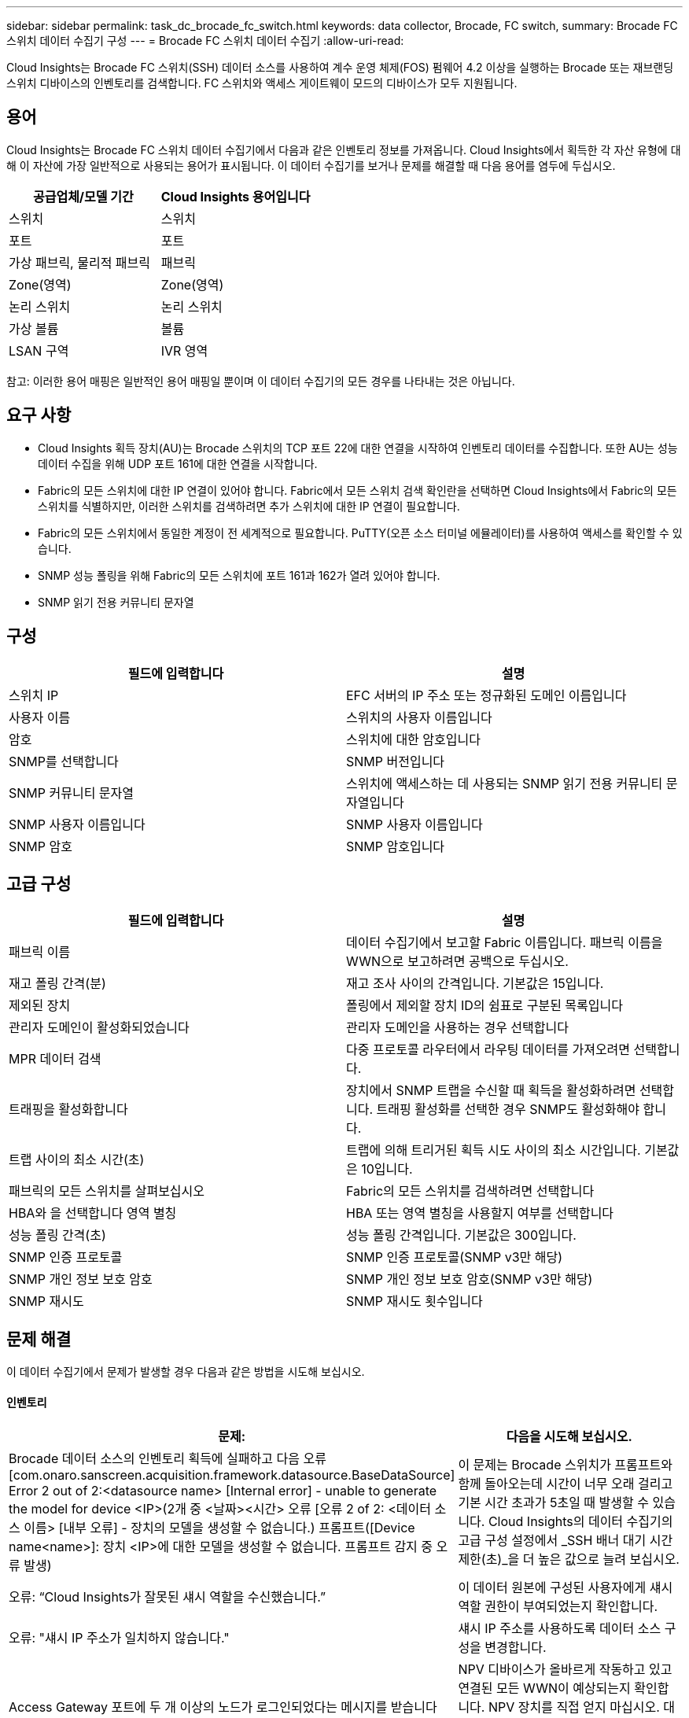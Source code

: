 ---
sidebar: sidebar 
permalink: task_dc_brocade_fc_switch.html 
keywords: data collector, Brocade, FC switch, 
summary: Brocade FC 스위치 데이터 수집기 구성 
---
= Brocade FC 스위치 데이터 수집기
:allow-uri-read: 


[role="lead"]
Cloud Insights는 Brocade FC 스위치(SSH) 데이터 소스를 사용하여 계수 운영 체제(FOS) 펌웨어 4.2 이상을 실행하는 Brocade 또는 재브랜딩 스위치 디바이스의 인벤토리를 검색합니다. FC 스위치와 액세스 게이트웨이 모드의 디바이스가 모두 지원됩니다.



== 용어

Cloud Insights는 Brocade FC 스위치 데이터 수집기에서 다음과 같은 인벤토리 정보를 가져옵니다. Cloud Insights에서 획득한 각 자산 유형에 대해 이 자산에 가장 일반적으로 사용되는 용어가 표시됩니다. 이 데이터 수집기를 보거나 문제를 해결할 때 다음 용어를 염두에 두십시오.

[cols="2*"]
|===
| 공급업체/모델 기간 | Cloud Insights 용어입니다 


| 스위치 | 스위치 


| 포트 | 포트 


| 가상 패브릭, 물리적 패브릭 | 패브릭 


| Zone(영역) | Zone(영역) 


| 논리 스위치 | 논리 스위치 


| 가상 볼륨 | 볼륨 


| LSAN 구역 | IVR 영역 
|===
참고: 이러한 용어 매핑은 일반적인 용어 매핑일 뿐이며 이 데이터 수집기의 모든 경우를 나타내는 것은 아닙니다.



== 요구 사항

* Cloud Insights 획득 장치(AU)는 Brocade 스위치의 TCP 포트 22에 대한 연결을 시작하여 인벤토리 데이터를 수집합니다. 또한 AU는 성능 데이터 수집을 위해 UDP 포트 161에 대한 연결을 시작합니다.
* Fabric의 모든 스위치에 대한 IP 연결이 있어야 합니다. Fabric에서 모든 스위치 검색 확인란을 선택하면 Cloud Insights에서 Fabric의 모든 스위치를 식별하지만, 이러한 스위치를 검색하려면 추가 스위치에 대한 IP 연결이 필요합니다.
* Fabric의 모든 스위치에서 동일한 계정이 전 세계적으로 필요합니다. PuTTY(오픈 소스 터미널 에뮬레이터)를 사용하여 액세스를 확인할 수 있습니다.
* SNMP 성능 폴링을 위해 Fabric의 모든 스위치에 포트 161과 162가 열려 있어야 합니다.
* SNMP 읽기 전용 커뮤니티 문자열




== 구성

[cols="2*"]
|===
| 필드에 입력합니다 | 설명 


| 스위치 IP | EFC 서버의 IP 주소 또는 정규화된 도메인 이름입니다 


| 사용자 이름 | 스위치의 사용자 이름입니다 


| 암호 | 스위치에 대한 암호입니다 


| SNMP를 선택합니다 | SNMP 버전입니다 


| SNMP 커뮤니티 문자열 | 스위치에 액세스하는 데 사용되는 SNMP 읽기 전용 커뮤니티 문자열입니다 


| SNMP 사용자 이름입니다 | SNMP 사용자 이름입니다 


| SNMP 암호 | SNMP 암호입니다 
|===


== 고급 구성

[cols="2*"]
|===
| 필드에 입력합니다 | 설명 


| 패브릭 이름 | 데이터 수집기에서 보고할 Fabric 이름입니다. 패브릭 이름을 WWN으로 보고하려면 공백으로 두십시오. 


| 재고 폴링 간격(분) | 재고 조사 사이의 간격입니다. 기본값은 15입니다. 


| 제외된 장치 | 폴링에서 제외할 장치 ID의 쉼표로 구분된 목록입니다 


| 관리자 도메인이 활성화되었습니다 | 관리자 도메인을 사용하는 경우 선택합니다 


| MPR 데이터 검색 | 다중 프로토콜 라우터에서 라우팅 데이터를 가져오려면 선택합니다. 


| 트래핑을 활성화합니다 | 장치에서 SNMP 트랩을 수신할 때 획득을 활성화하려면 선택합니다. 트래핑 활성화를 선택한 경우 SNMP도 활성화해야 합니다. 


| 트랩 사이의 최소 시간(초) | 트랩에 의해 트리거된 획득 시도 사이의 최소 시간입니다. 기본값은 10입니다. 


| 패브릭의 모든 스위치를 살펴보십시오 | Fabric의 모든 스위치를 검색하려면 선택합니다 


| HBA와 을 선택합니다 영역 별칭 | HBA 또는 영역 별칭을 사용할지 여부를 선택합니다 


| 성능 폴링 간격(초) | 성능 폴링 간격입니다. 기본값은 300입니다. 


| SNMP 인증 프로토콜 | SNMP 인증 프로토콜(SNMP v3만 해당) 


| SNMP 개인 정보 보호 암호 | SNMP 개인 정보 보호 암호(SNMP v3만 해당) 


| SNMP 재시도 | SNMP 재시도 횟수입니다 
|===


== 문제 해결

이 데이터 수집기에서 문제가 발생할 경우 다음과 같은 방법을 시도해 보십시오.



==== 인벤토리

[cols="2*"]
|===
| 문제: | 다음을 시도해 보십시오. 


| Brocade 데이터 소스의 인벤토리 획득에 실패하고 다음 오류 [com.onaro.sanscreen.acquisition.framework.datasource.BaseDataSource] Error 2 out of 2:<datasource name> [Internal error] - unable to generate the model for device <IP>(2개 중 <날짜><시간> 오류 [오류 2 of 2: <데이터 소스 이름> [내부 오류] - 장치의 모델을 생성할 수 없습니다.) 프롬프트([Device name<name>]: 장치 <IP>에 대한 모델을 생성할 수 없습니다. 프롬프트 감지 중 오류 발생) | 이 문제는 Brocade 스위치가 프롬프트와 함께 돌아오는데 시간이 너무 오래 걸리고 기본 시간 초과가 5초일 때 발생할 수 있습니다. Cloud Insights의 데이터 수집기의 고급 구성 설정에서 _SSH 배너 대기 시간 제한(초)_을 더 높은 값으로 늘려 보십시오. 


| 오류: “Cloud Insights가 잘못된 섀시 역할을 수신했습니다.” | 이 데이터 원본에 구성된 사용자에게 섀시 역할 권한이 부여되었는지 확인합니다. 


| 오류: "섀시 IP 주소가 일치하지 않습니다." | 섀시 IP 주소를 사용하도록 데이터 소스 구성을 변경합니다. 


| Access Gateway 포트에 두 개 이상의 노드가 로그인되었다는 메시지를 받습니다 | NPV 디바이스가 올바르게 작동하고 있고 연결된 모든 WWN이 예상되는지 확인합니다. NPV 장치를 직접 얻지 마십시오. 대신 핵심 패브릭 스위치를 인수하면 NPV 장치 데이터가 수집됩니다. 
|===
추가 정보는 에서 찾을 수 있습니다 link:concept_requesting_support.html["지원"] 페이지 또는 에 있습니다 link:https://docs.netapp.com/us-en/cloudinsights/CloudInsightsDataCollectorSupportMatrix.pdf["Data Collector 지원 매트릭스"].
